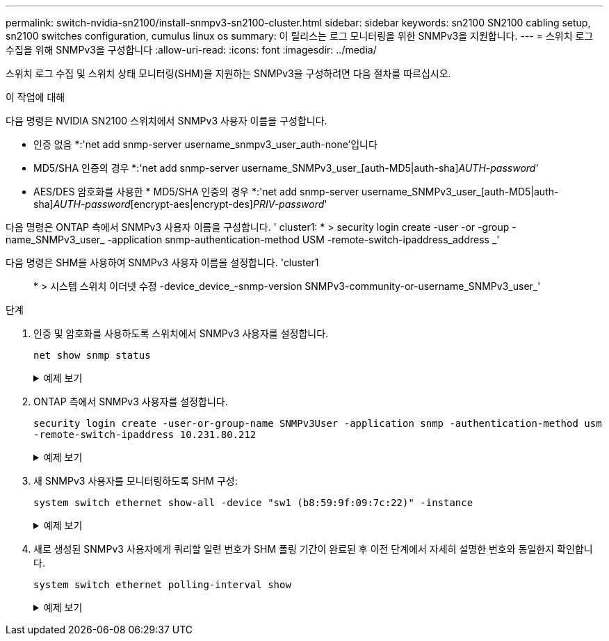 ---
permalink: switch-nvidia-sn2100/install-snmpv3-sn2100-cluster.html 
sidebar: sidebar 
keywords: sn2100 SN2100 cabling setup, sn2100 switches configuration, cumulus linux os 
summary: 이 릴리스는 로그 모니터링을 위한 SNMPv3을 지원합니다. 
---
= 스위치 로그 수집을 위해 SNMPv3을 구성합니다
:allow-uri-read: 
:icons: font
:imagesdir: ../media/


[role="lead"]
스위치 로그 수집 및 스위치 상태 모니터링(SHM)을 지원하는 SNMPv3을 구성하려면 다음 절차를 따르십시오.

.이 작업에 대해
다음 명령은 NVIDIA SN2100 스위치에서 SNMPv3 사용자 이름을 구성합니다.

* 인증 없음 *:'net add snmp-server username_snmpv3_user_auth-none'입니다
* MD5/SHA 인증의 경우 *:'net add snmp-server username_SNMPv3_user_[auth-MD5|auth-sha]_AUTH-password_'
* AES/DES 암호화를 사용한 * MD5/SHA 인증의 경우 *:'net add snmp-server username_SNMPv3_user_[auth-MD5|auth-sha]_AUTH-password_[encrypt-aes|encrypt-des]_PRIV-password_'


다음 명령은 ONTAP 측에서 SNMPv3 사용자 이름을 구성합니다. ' cluster1: * > security login create -user -or -group -name_SNMPv3_user_ -application snmp-authentication-method USM -remote-switch-ipaddress_address _'

다음 명령은 SHM을 사용하여 SNMPv3 사용자 이름을 설정합니다. 'cluster1:: * > 시스템 스위치 이더넷 수정 -device_device_-snmp-version SNMPv3-community-or-username_SNMPv3_user_'

.단계
. 인증 및 암호화를 사용하도록 스위치에서 SNMPv3 사용자를 설정합니다.
+
`net show snmp status`

+
.예제 보기
[%collapsible]
====
[listing, subs="+quotes"]
----
cumulus@sw1:~$ *net show snmp status*
Simple Network Management Protocol (SNMP) Daemon.
---------------------------------  ----------------
Current Status                     active (running)
Reload Status                      enabled
Listening IP Addresses             all vrf mgmt
Main snmpd PID                     4318
Version 1 and 2c Community String  Configured
Version 3 Usernames                Not Configured
---------------------------------  ----------------
cumulus@sw1:~$
cumulus@sw1:~$ *net add snmp-server username SNMPv3User auth-md5 netapp1! encrypt-aes netapp1!*
cumulus@sw1:~$ *net commit*
--- /etc/snmp/snmpd.conf        2020-08-02 21:09:34.686949282 +0000
+++ /run/nclu/snmp/snmpd.conf   2020-08-11 00:13:51.826126655 +0000
@@ -1,26 +1,28 @@
 #### Auto-generated config file: do not edit. ####
 agentaddress udp:@mgmt:161
 agentxperms 777 777 snmp snmp
 agentxsocket /var/agentx/master
 createuser _snmptrapusernameX
+createuser SNMPv3User MD5 netapp1! AES netapp1!
 ifmib_max_num_ifaces 500
 iquerysecname _snmptrapusernameX
 master agentx
 monitor -r 60 -o laNames -o laErrMessage "laTable" laErrorFlag != 0
 pass -p 10 1.3.6.1.2.1.1.1 /usr/share/snmp/sysDescr_pass.py
 pass_persist 1.2.840.10006.300.43 /usr/share/snmp/ieee8023_lag_pp.py
 pass_persist 1.3.6.1.2.1.17 /usr/share/snmp/bridge_pp.py
 pass_persist 1.3.6.1.2.1.31.1.1.1.18 /usr/share/snmp/snmpifAlias_pp.py
 pass_persist 1.3.6.1.2.1.47 /usr/share/snmp/entity_pp.py
 pass_persist 1.3.6.1.2.1.99 /usr/share/snmp/entity_sensor_pp.py
 pass_persist 1.3.6.1.4.1.40310.1 /usr/share/snmp/resq_pp.py
 pass_persist 1.3.6.1.4.1.40310.2 /usr/share/snmp/cl_drop_cntrs_pp.py
 pass_persist 1.3.6.1.4.1.40310.3 /usr/share/snmp/cl_poe_pp.py
 pass_persist 1.3.6.1.4.1.40310.4 /usr/share/snmp/bgpun_pp.py
 pass_persist 1.3.6.1.4.1.40310.5 /usr/share/snmp/cumulus-status.py
 pass_persist 1.3.6.1.4.1.40310.6 /usr/share/snmp/cumulus-sensor.py
 pass_persist 1.3.6.1.4.1.40310.7 /usr/share/snmp/vrf_bgpun_pp.py
+rocommunity cshm1! default
 rouser _snmptrapusernameX
+rouser SNMPv3User priv
 sysobjectid 1.3.6.1.4.1.40310
 sysservices 72
-rocommunity cshm1! default


net add/del commands since the last "net commit"
================================================

User        Timestamp                   Command
----------  --------------------------  -----------------------------------------------------------------------------
SNMPv3User  2020-08-11 00:13:51.826987  net add snmp-server username SNMPv3User auth-md5 netapp1! encrypt-aes netapp1!

cumulus@sw1:~$
cumulus@sw1:~$ *net show snmp status*
Simple Network Management Protocol (SNMP) Daemon.
---------------------------------  ----------------
Current Status                     active (running)
Reload Status                      enabled
Listening IP Addresses             all vrf mgmt
Main snmpd PID                     24253
Version 1 and 2c Community String  Configured
Version 3 Usernames                Configured     *<---- Configured here*
---------------------------------  ----------------
cumulus@sw1:~$
----
====
. ONTAP 측에서 SNMPv3 사용자를 설정합니다.
+
`security login create -user-or-group-name SNMPv3User -application snmp -authentication-method usm -remote-switch-ipaddress 10.231.80.212`

+
.예제 보기
[%collapsible]
====
[listing, subs="+quotes"]
----
cluster1::*> *security login create -user-or-group-name SNMPv3User -application snmp -authentication-method usm -remote-switch-ipaddress 10.231.80.212*

Enter the authoritative entity's EngineID [remote EngineID]:

Which authentication protocol do you want to choose (none, md5, sha, sha2-256)
[none]: *md5*

Enter the authentication protocol password (minimum 8 characters long):

Enter the authentication protocol password again:

Which privacy protocol do you want to choose (none, des, aes128) [none]: *aes128*

Enter privacy protocol password (minimum 8 characters long):
Enter privacy protocol password again:
----
====
. 새 SNMPv3 사용자를 모니터링하도록 SHM 구성:
+
`system switch ethernet show-all -device "sw1 (b8:59:9f:09:7c:22)" -instance`

+
.예제 보기
[%collapsible]
====
[listing, subs="+quotes"]
----
cluster1::*> *system switch ethernet show-all -device "sw1 (b8:59:9f:09:7c:22)" -instance*
                                   Device Name: sw1 (b8:59:9f:09:7c:22)
                                    IP Address: 10.231.80.212
                                  SNMP Version: SNMPv2c
                                 Is Discovered: true
DEPRECATED-Community String or SNMPv3 Username: -
           Community String or SNMPv3 Username: cshm1!
                                  Model Number: MSN2100-CB2FC
                                Switch Network: cluster-network
                              Software Version: Cumulus Linux version 4.4.3 running on Mellanox Technologies Ltd. MSN2100
                     Reason For Not Monitoring: None
                      Source Of Switch Version: LLDP
                                Is Monitored ?: true
                   Serial Number of the Device: MT2110X06399  *<---- serial number to check*
                                   RCF Version: MSN2100-RCF-v1.9X6-Cluster-LLDP Aug-18-2022

cluster1::*>
cluster1::*> *system switch ethernet modify -device "sw1 (b8:59:9f:09:7c:22)" -snmp-version SNMPv3 -community-or-username SNMPv3User*
----
====
. 새로 생성된 SNMPv3 사용자에게 쿼리할 일련 번호가 SHM 폴링 기간이 완료된 후 이전 단계에서 자세히 설명한 번호와 동일한지 확인합니다.
+
`system switch ethernet polling-interval show`

+
.예제 보기
[%collapsible]
====
[listing, subs="+quotes"]
----
cluster1::*> *system switch ethernet polling-interval show*
         Polling Interval (in minutes): 5

cluster1::*> *system switch ethernet show-all -device "sw1 (b8:59:9f:09:7c:22)" -instance*
                                   Device Name: sw1 (b8:59:9f:09:7c:22)
                                    IP Address: 10.231.80.212
                                  SNMP Version: SNMPv3
                                 Is Discovered: true
DEPRECATED-Community String or SNMPv3 Username: -
           Community String or SNMPv3 Username: SNMPv3User
                                  Model Number: MSN2100-CB2FC
                                Switch Network: cluster-network
                              Software Version: Cumulus Linux version 4.4.3 running on Mellanox Technologies Ltd. MSN2100
                     Reason For Not Monitoring: None
                      Source Of Switch Version: LLDP
                                Is Monitored ?: true
                   Serial Number of the Device: MT2110X06399  *<---- serial number to check*
                                   RCF Version: MSN2100-RCF-v1.9X6-Cluster-LLDP Aug-18-2022
----
====

